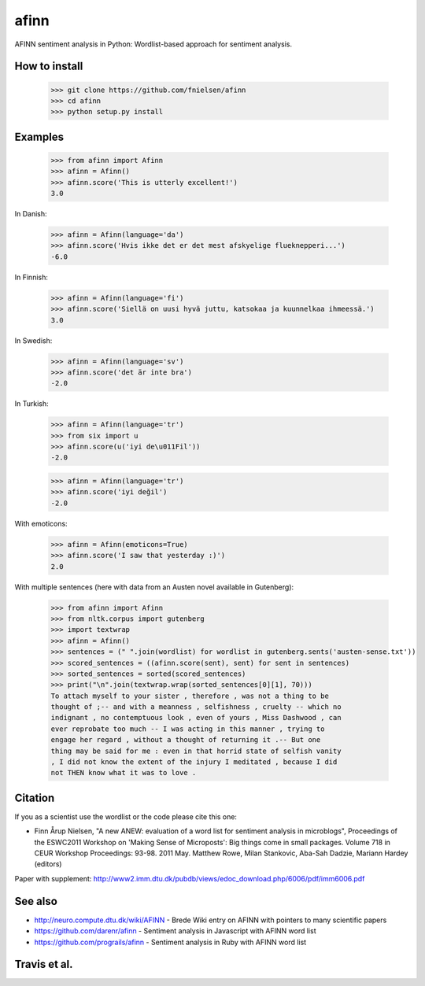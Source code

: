 afinn
=====

AFINN sentiment analysis in Python: Wordlist-based approach for sentiment analysis.

How to install
--------
    >>> git clone https://github.com/fnielsen/afinn
    >>> cd afinn
    >>> python setup.py install



Examples
--------

    >>> from afinn import Afinn
    >>> afinn = Afinn()
    >>> afinn.score('This is utterly excellent!')
    3.0

In Danish:

    >>> afinn = Afinn(language='da')
    >>> afinn.score('Hvis ikke det er det mest afskyelige flueknepperi...')
    -6.0

In Finnish:

	>>> afinn = Afinn(language='fi')
	>>> afinn.score('Siellä on uusi hyvä juttu, katsokaa ja kuunnelkaa ihmeessä.')
	3.0

In Swedish:

	>>> afinn = Afinn(language='sv')
	>>> afinn.score('det är inte bra')
	-2.0

In Turkish:

	>>> afinn = Afinn(language='tr')
	>>> from six import u
	>>> afinn.score(u('iyi de\u011Fil'))
	-2.0

	>>> afinn = Afinn(language='tr')
	>>> afinn.score('iyi değil')
	-2.0

With emoticons:

    >>> afinn = Afinn(emoticons=True)
    >>> afinn.score('I saw that yesterday :)')
    2.0

With multiple sentences (here with data from an Austen novel available in Gutenberg):

    >>> from afinn import Afinn
    >>> from nltk.corpus import gutenberg
    >>> import textwrap
    >>> afinn = Afinn()
    >>> sentences = (" ".join(wordlist) for wordlist in gutenberg.sents('austen-sense.txt'))
    >>> scored_sentences = ((afinn.score(sent), sent) for sent in sentences)
    >>> sorted_sentences = sorted(scored_sentences)
    >>> print("\n".join(textwrap.wrap(sorted_sentences[0][1], 70)))
    To attach myself to your sister , therefore , was not a thing to be
    thought of ;-- and with a meanness , selfishness , cruelty -- which no
    indignant , no contemptuous look , even of yours , Miss Dashwood , can
    ever reprobate too much -- I was acting in this manner , trying to
    engage her regard , without a thought of returning it .-- But one
    thing may be said for me : even in that horrid state of selfish vanity
    , I did not know the extent of the injury I meditated , because I did
    not THEN know what it was to love .

Citation
--------
If you as a scientist use the wordlist or the code please cite this one:

* Finn Årup Nielsen, "A new ANEW: evaluation of a word list for sentiment analysis in microblogs", Proceedings of the ESWC2011 Workshop on 'Making Sense of Microposts': Big things come in small packages. Volume 718 in CEUR Workshop Proceedings: 93-98. 2011 May. Matthew Rowe, Milan Stankovic, Aba-Sah Dadzie, Mariann Hardey (editors)

Paper with supplement: http://www2.imm.dtu.dk/pubdb/views/edoc_download.php/6006/pdf/imm6006.pdf

See also
--------
* http://neuro.compute.dtu.dk/wiki/AFINN - Brede Wiki entry on AFINN with pointers to many scientific papers
* https://github.com/darenr/afinn - Sentiment analysis in Javascript with AFINN word list
* https://github.com/prograils/afinn - Sentiment analysis in Ruby with AFINN word list


Travis et al.
-------------

.. image:: https://travis-ci.com/fnielsen/afinn.svg?branch=master
    :target: https://travis-ci.com/fnielsen/afinn

.. image:: https://coveralls.io/repos/fnielsen/afinn/badge.svg?branch=master :target: https://coveralls.io/github/fnielsen/afinn?branch=master

.. image:: https://img.shields.io/pypi/dm/afinn.svg?style=flat
   :target: https://pypi.python.org/pypi/afinn
   :alt: Downloads

.. image:: https://www.openhub.net/p/afinn/widgets/project_thin_badge.gif
   :target: https://www.openhub.net/p/afinn
   :alt: Open Hub
